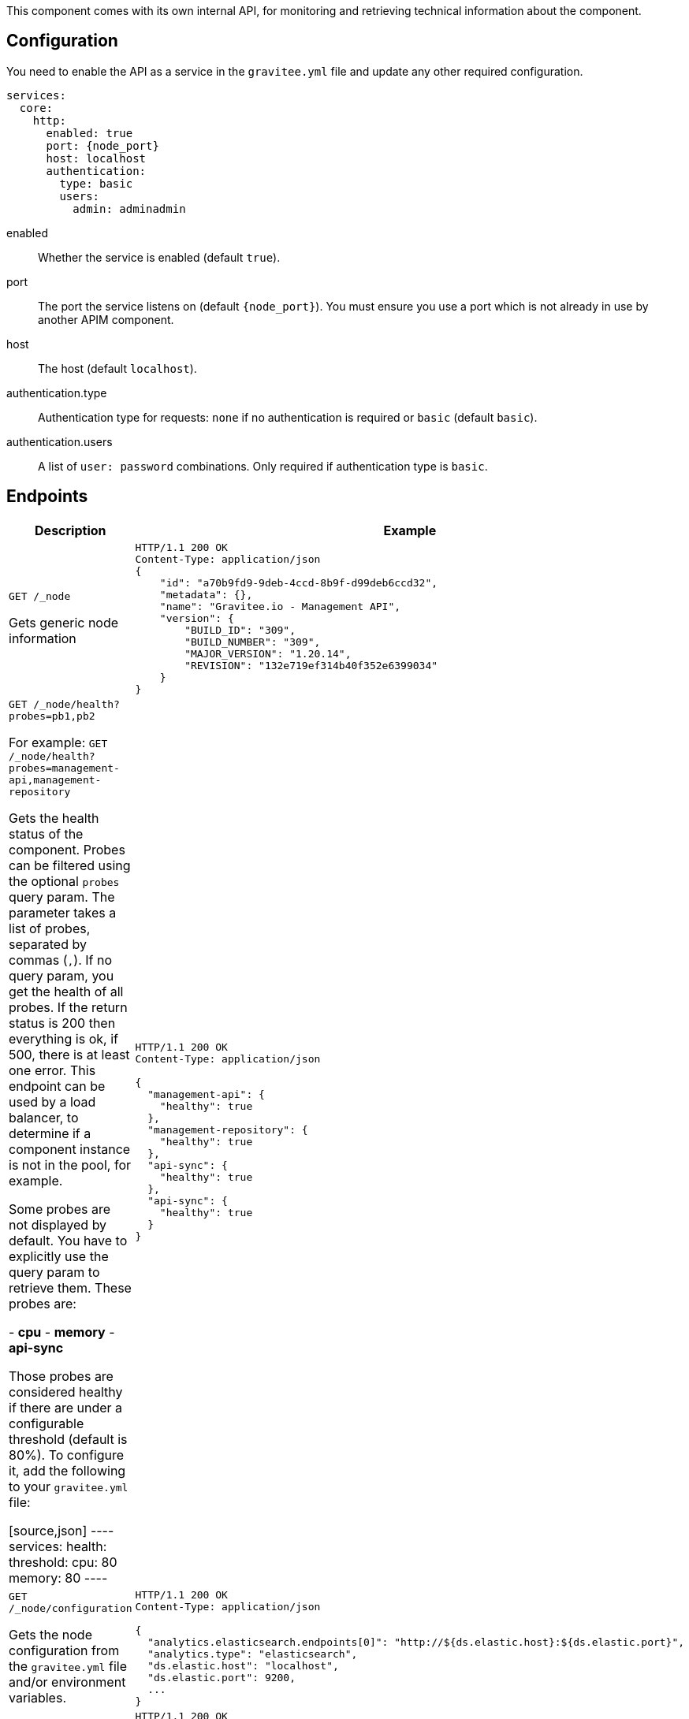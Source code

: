 This component comes with its own internal API, for monitoring and retrieving technical information about the component.

== Configuration
You need to enable the API as a service in the `gravitee.yml` file and update any other required configuration.

[source,yaml]
[subs="attributes"]
----
services:
  core:
    http:
      enabled: true
      port: {node_port}
      host: localhost
      authentication:
        type: basic
        users:
          admin: adminadmin
----
enabled:: Whether the service is enabled (default `true`).
port:: The port the service listens on (default `{node_port}`). You must ensure you use a port which is not already in use by another APIM component.
host:: The host (default `localhost`).
authentication.type:: Authentication type for requests: `none` if no authentication is required or `basic` (default `basic`).
authentication.users:: A list of `user: password` combinations. Only required if authentication type is `basic`.

== Endpoints
|===
|Description |Example

|`GET /_node`

Gets generic node information

a|
[source,json]
----
HTTP/1.1 200 OK
Content-Type: application/json
{
    "id": "a70b9fd9-9deb-4ccd-8b9f-d99deb6ccd32",
    "metadata": {},
    "name": "Gravitee.io - Management API",
    "version": {
        "BUILD_ID": "309",
        "BUILD_NUMBER": "309",
        "MAJOR_VERSION": "1.20.14",
        "REVISION": "132e719ef314b40f352e6399034"
    }
}
----

|`GET /_node/health?probes=pb1,pb2`

For example: `GET /_node/health?probes=management-api,management-repository`

Gets the health status of the component. Probes can be filtered using the optional `probes` query param. The parameter takes a list of probes, separated by commas (`,`). If no query param, you get the health of all probes. If the return status is 200 then everything is ok, if 500, there is at least one error.
This endpoint can be used by a load balancer, to determine if a component instance is not in the pool, for example.

Some probes are not displayed by default. You have to explicitly use the query param to retrieve them.
These probes are:

- *cpu*
- *memory*
- *api-sync*

Those probes are considered healthy if there are under a configurable threshold (default is 80%). To configure it, add the following to your `gravitee.yml` file:

[source,json]
----
services:
  health:
    threshold:
      cpu: 80
      memory: 80
----

a|
[source,json]
----
HTTP/1.1 200 OK
Content-Type: application/json

{
  "management-api": {
    "healthy": true
  },
  "management-repository": {
    "healthy": true
  },
  "api-sync": {
    "healthy": true
  },
  "api-sync": {
    "healthy": true
  }
}
----

|`GET /_node/configuration`

Gets the node configuration from the `gravitee.yml` file and/or environment variables.
a|
[source,json]
----
HTTP/1.1 200 OK
Content-Type: application/json

{
  "analytics.elasticsearch.endpoints[0]": "http://${ds.elastic.host}:${ds.elastic.port}",
  "analytics.type": "elasticsearch",
  "ds.elastic.host": "localhost",
  "ds.elastic.port": 9200,
  ...
}
----

|`GET /_node/monitor`

Gets monitoring information from the JVM and the server.
a|
[source,json]
----
HTTP/1.1 200 OK
Content-Type: application/json

{
  "jvm": {
    "gc": {
      "collectors": [
         {
           "collectionCount": 7,
           "collectionTime": 98,
           "name": "young"
         },
         {
           "collectionCount": 3,
           "collectionTime": 189,
           "name": "old"
         }
      ]
    },
    "mem": {
    ...
}
----

|===

